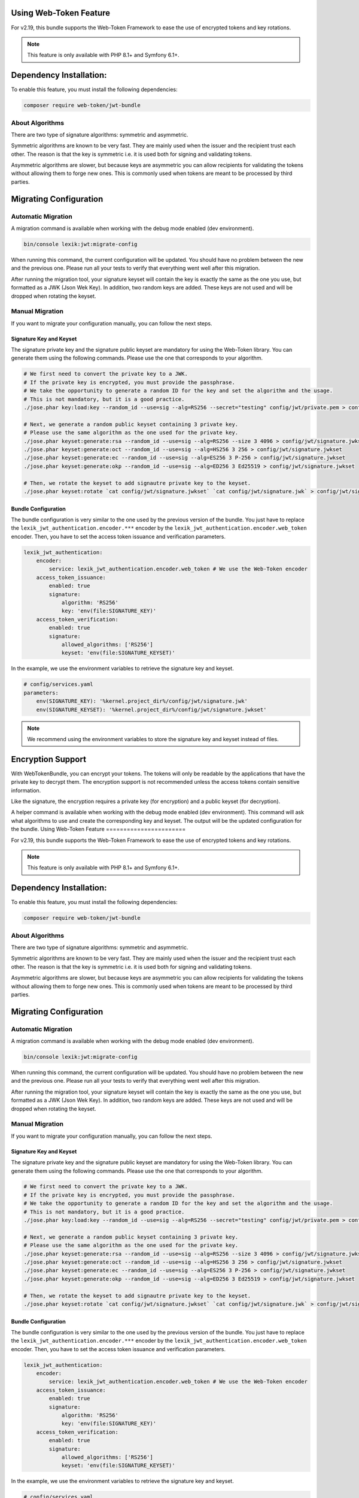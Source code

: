 Using Web-Token Feature
=======================

For v2.19, this bundle supports the Web-Token Framework to ease the
use of encrypted tokens and key rotations.

.. note::

    This feature is only available with PHP 8.1+ and Symfony 6.1+.

Dependency Installation:
========================

To enable this feature, you must install the following dependencies:

.. code-block:: sh

    composer require web-token/jwt-bundle

About Algorithms
----------------

There are two type of signature algorithms: symmetric and asymmetric.

Symmetric algorithms are known to be very fast. They are mainly used when the issuer and
the recipient trust each other. The reason is that the key is symmetric i.e.
it is used both for signing and validating tokens.

Asymmetric algorithms are slower, but because keys are asymmetric you can allow recipients
for validating the tokens without allowing them to forge new ones. This is commonly used when
tokens are meant to be processed by third parties.

Migrating Configuration
=======================

Automatic Migration
-------------------

A migration command is available when working with the debug mode enabled (dev environment).

.. code-block:: sh

    bin/console lexik:jwt:migrate-config

When running this command, the current configuration will be updated.
You should have no problem between the new and the previous one.
Please run all your tests to verify that everything went well after this migration.

After running the migration tool, your signature keyset will contain the key is exactly the same as the one you use,
but formatted as a JWK (Json Wek Key). In addition, two random keys are added. These keys are not used and will be
dropped when rotating the keyset.

Manual Migration
----------------

If you want to migrate your configuration manually, you can follow the next steps.

Signature Key and Keyset
~~~~~~~~~~~~~~~~~~~~~~~~

The signature private key and the signature public keyset are mandatory for using the Web-Token library.
You can generate them using the following commands. Please use the one that corresponds to your algorithm.

.. code-block:: sh

    # We first need to convert the private key to a JWK.
    # If the private key is encrypted, you must provide the passphrase.
    # We take the opportunity to generate a random ID for the key and set the algorithm and the usage.
    # This is not mandatory, but it is a good practice.
    ./jose.phar key:load:key --random_id --use=sig --alg=RS256 --secret="testing" config/jwt/private.pem > config/jwt/signature.jwk

    # Next, we generate a random public keyset containing 3 private key.
    # Please use the same algorithm as the one used for the private key.
    ./jose.phar keyset:generate:rsa --random_id --use=sig --alg=RS256 --size 3 4096 > config/jwt/signature.jwkset
    ./jose.phar keyset:generate:oct --random_id --use=sig --alg=HS256 3 256 > config/jwt/signature.jwkset
    ./jose.phar keyset:generate:ec --random_id --use=sig --alg=ES256 3 P-256 > config/jwt/signature.jwkset
    ./jose.phar keyset:generate:okp --random_id --use=sig --alg=ED256 3 Ed25519 > config/jwt/signature.jwkset

    # Then, we rotate the keyset to add signautre private key to the keyset.
    ./jose.phar keyset:rotate `cat config/jwt/signature.jwkset` `cat config/jwt/signature.jwk` > config/jwt/signature.jwkset

Bundle Configuration
~~~~~~~~~~~~~~~~~~~~

The bundle configuration is very similar to the one used by the previous version of the bundle.
You just have to replace the ``lexik_jwt_authentication.encoder.***`` encoder by the ``lexik_jwt_authentication.encoder.web_token`` encoder.
Then, you have to set the access token issuance and verification parameters.

.. code-block:: yaml

    lexik_jwt_authentication:
        encoder:
            service: lexik_jwt_authentication.encoder.web_token # We use the Web-Token encoder
        access_token_issuance:
            enabled: true
            signature:
                algorithm: 'RS256'
                key: 'env(file:SIGNATURE_KEY)'
        access_token_verification:
            enabled: true
            signature:
                allowed_algorithms: ['RS256']
                keyset: 'env(file:SIGNATURE_KEYSET)'

In the example, we use the environment variables to retrieve the signature key and keyset.

.. code-block:: yaml

    # config/services.yaml
    parameters:
        env(SIGNATURE_KEY): '%kernel.project_dir%/config/jwt/signature.jwk'
        env(SIGNATURE_KEYSET): '%kernel.project_dir%/config/jwt/signature.jwkset'

.. note::

    We recommend using the environment variables to store the signature key and keyset instead of files.

Encryption Support
==================

With WebTokenBundle, you can encrypt your tokens. The tokens will only be readable by the applications
that have the private key to decrypt them.
The encryption support is not recommended unless the access tokens contain sensitive information.

Like the signature, the encryption requires a private key (for encryption) and a public keyset (for decryption).

A helper command is available when working with the debug mode enabled (dev environment).
This command will ask what algorithms to use and create the corresponding key and keyset.
The output will be the updated configuration for the bundle.
Using Web-Token Feature
=======================

For v2.19, this bundle supports the Web-Token Framework to ease the
use of encrypted tokens and key rotations.

.. note::

    This feature is only available with PHP 8.1+ and Symfony 6.1+.

Dependency Installation:
========================

To enable this feature, you must install the following dependencies:

.. code-block:: sh

    composer require web-token/jwt-bundle

About Algorithms
----------------

There are two type of signature algorithms: symmetric and asymmetric.

Symmetric algorithms are known to be very fast. They are mainly used when the issuer and
the recipient trust each other. The reason is that the key is symmetric i.e.
it is used both for signing and validating tokens.

Asymmetric algorithms are slower, but because keys are asymmetric you can allow recipients
for validating the tokens without allowing them to forge new ones. This is commonly used when
tokens are meant to be processed by third parties.

Migrating Configuration
=======================

Automatic Migration
-------------------

A migration command is available when working with the debug mode enabled (dev environment).

.. code-block:: sh

    bin/console lexik:jwt:migrate-config

When running this command, the current configuration will be updated.
You should have no problem between the new and the previous one.
Please run all your tests to verify that everything went well after this migration.

After running the migration tool, your signature keyset will contain the key is exactly the same as the one you use,
but formatted as a JWK (Json Wek Key). In addition, two random keys are added. These keys are not used and will be
dropped when rotating the keyset.

Manual Migration
----------------

If you want to migrate your configuration manually, you can follow the next steps.

Signature Key and Keyset
~~~~~~~~~~~~~~~~~~~~~~~~

The signature private key and the signature public keyset are mandatory for using the Web-Token library.
You can generate them using the following commands. Please use the one that corresponds to your algorithm.

.. code-block:: sh

    # We first need to convert the private key to a JWK.
    # If the private key is encrypted, you must provide the passphrase.
    # We take the opportunity to generate a random ID for the key and set the algorithm and the usage.
    # This is not mandatory, but it is a good practice.
    ./jose.phar key:load:key --random_id --use=sig --alg=RS256 --secret="testing" config/jwt/private.pem > config/jwt/signature.jwk

    # Next, we generate a random public keyset containing 3 private key.
    # Please use the same algorithm as the one used for the private key.
    ./jose.phar keyset:generate:rsa --random_id --use=sig --alg=RS256 --size 3 4096 > config/jwt/signature.jwkset
    ./jose.phar keyset:generate:oct --random_id --use=sig --alg=HS256 3 256 > config/jwt/signature.jwkset
    ./jose.phar keyset:generate:ec --random_id --use=sig --alg=ES256 3 P-256 > config/jwt/signature.jwkset
    ./jose.phar keyset:generate:okp --random_id --use=sig --alg=ED256 3 Ed25519 > config/jwt/signature.jwkset

    # Then, we rotate the keyset to add signautre private key to the keyset.
    ./jose.phar keyset:rotate `cat config/jwt/signature.jwkset` `cat config/jwt/signature.jwk` > config/jwt/signature.jwkset

Bundle Configuration
~~~~~~~~~~~~~~~~~~~~

The bundle configuration is very similar to the one used by the previous version of the bundle.
You just have to replace the ``lexik_jwt_authentication.encoder.***`` encoder by the ``lexik_jwt_authentication.encoder.web_token`` encoder.
Then, you have to set the access token issuance and verification parameters.

.. code-block:: yaml

    lexik_jwt_authentication:
        encoder:
            service: lexik_jwt_authentication.encoder.web_token # We use the Web-Token encoder
        access_token_issuance:
            enabled: true
            signature:
                algorithm: 'RS256'
                key: 'env(file:SIGNATURE_KEY)'
        access_token_verification:
            enabled: true
            signature:
                allowed_algorithms: ['RS256']
                keyset: 'env(file:SIGNATURE_KEYSET)'

In the example, we use the environment variables to retrieve the signature key and keyset.

.. code-block:: yaml

    # config/services.yaml
    parameters:
        env(SIGNATURE_KEY): '%kernel.project_dir%/config/jwt/signature.jwk'
        env(SIGNATURE_KEYSET): '%kernel.project_dir%/config/jwt/signature.jwkset'

.. note::

    We recommend using the environment variables to store the signature key and keyset instead of files.

Encryption Support
==================

With WebTokenBundle, you can encrypt your tokens. The tokens will only be readable by the applications
that have the private key to decrypt them.
The encryption support is not recommended unless the access tokens contain sensitive information.

Like the signature, the encryption requires a private key (for encryption) and a public keyset (for decryption).

A helper command is available when working with the debug mode enabled (dev environment).
This command will ask what algorithms to use and create the corresponding key and keyset.
The output will be the updated configuration for the bundle.

.. code-block:: sh

    bin/console lexik:jwt:enable-encryption

Key Rotation
============

Among all the features offered by the Web-Token library,
you certainly want to rotate your keys on a regular basis.
Key rotation is a good practice preventing attackers guessing your keys and forging
tokens with elevated rights.

To ease the key manipulations, you should consider installing `JWT App <https://github.com/web-token/jwt-app>`__.
You just have to download the last stable release from `the releases page <https://github.com/web-token/jwt-app/releases>`__
and set the PHAR file as executable.

.. code-block:: sh

    chmod +x jose.phar

In the following example, we will consider:
\* The signature private key is stored in the ``config/jwt/signature.jwk`` file,
\* The signature public keyset is stored in the ``config/jwt/signature.jwkset`` file.

The objective is to rotate the keyset by adding a new key and removing the oldest one.
The new private key will be stored in the ``config/jwt/signature.jwk`` file,
and the new public keyset will be updated.

Signature Private Key
---------------------

The new signature private key shall be compatible with the algorithm declared in the configuration.
For example, if you use the ``RS256`` algorithm, you must generate a RSA private key.
Hereafter few examples of RSA (``RS***``/``PS***``), OCT (``HS***``), EC (``ES***``) adn OKP (``ED***``) and private key generations:

.. code-block:: sh

    ./jose.phar key:generate:rsa --random_id --use=sig --alg=RS256 --size 4096 > config/jwt/signature.jwk
    ./jose.phar key:generate:oct --random_id --use=sig --alg=HS256 256 > config/jwt/signature.jwk
    ./jose.phar key:generate:ec --random_id --use=sig --alg=ES256 P-256 > config/jwt/signature.jwk
    ./jose.phar key:generate:okp --random_id --use=sig --alg=ED256 Ed25519 > config/jwt/signature.jwk

Signature Public Keyset
-----------------------

Now that you have a new private key, you can rotate the public keyset.
The rotation is done by adding the new key at beginiing of the keyset and removing the oldest (last) one.

.. code-block:: sh

    ./jose.phar keyset:rotate `cat config/jwt/signature.jwkset` `cat config/jwt/signature.jwk` > config/jwt/signature.jwkset

Encryption Key and Keyset
-------------------------

Encryption keys are managed in the same way as signature keys.
The differences are as follows:
\* You must use different files for the private and public keys (e.g. ``encryption.jwk`` and ``encryption.jwkset``),
\* You must use the ``enc`` key usage,
\* You must use the correct algorithm for the key type (RSA, OCT, EC, OKP).
.. code-block:: sh

    bin/console lexik:jwt:enable-encryption

Key Rotation
============

Among all the features offered by the Web-Token library,
you certainly want to rotate your keys on a regular basis.
Key rotation is a good practice preventing attackers guessing your keys and forging
tokens with elevated rights.

To ease the key manipulations, you should consider installing `JWT App <https://github.com/web-token/jwt-app>`_.
You just have to download the last stable release from `the releases page <https://github.com/web-token/jwt-app/releases>`_
and set the PHAR file as executable.

.. code-block:: sh

    chmod +x jose.phar

In the following example, we will consider:
* The signature private key is stored in the ``config/jwt/signature.jwk`` file,
* The signature public keyset is stored in the ``config/jwt/signature.jwkset`` file.

The objective is to rotate the keyset by adding a new key and removing the oldest one.
The new private key will be stored in the ``config/jwt/signature.jwk`` file,
and the new public keyset will be updated.

Signature Private Key
---------------------

The new signature private key shall be compatible with the algorithm declared in the configuration.
For example, if you use the ``RS256`` algorithm, you must generate a RSA private key.
Hereafter few examples of RSA (``RS***``/``PS***``), OCT (``HS***``), EC (``ES***``) adn OKP (``ED***``) and private key generations:

.. code-block:: sh

    ./jose.phar key:generate:rsa --random_id --use=sig --alg=RS256 --size 4096 > config/jwt/signature.jwk
    ./jose.phar key:generate:oct --random_id --use=sig --alg=HS256 256 > config/jwt/signature.jwk
    ./jose.phar key:generate:ec --random_id --use=sig --alg=ES256 P-256 > config/jwt/signature.jwk
    ./jose.phar key:generate:okp --random_id --use=sig --alg=ED256 Ed25519 > config/jwt/signature.jwk

Signature Public Keyset
-----------------------

Now that you have a new private key, you can rotate the public keyset.
The rotation is done by adding the new key at beginiing of the keyset and removing the oldest (last) one.

.. code-block:: sh

    ./jose.phar keyset:rotate `cat config/jwt/signature.jwkset` `cat config/jwt/signature.jwk` > config/jwt/signature.jwkset

Encryption Key and Keyset
-------------------------

Encryption keys are managed in the same way as signature keys.
The differences are as follows:
* You must use different files for the private and public keys (e.g. ``encryption.jwk`` and ``encryption.jwkset``),
* You must use the ``enc`` key usage,
* You must use the correct algorithm for the key type (RSA, OCT, EC, OKP).